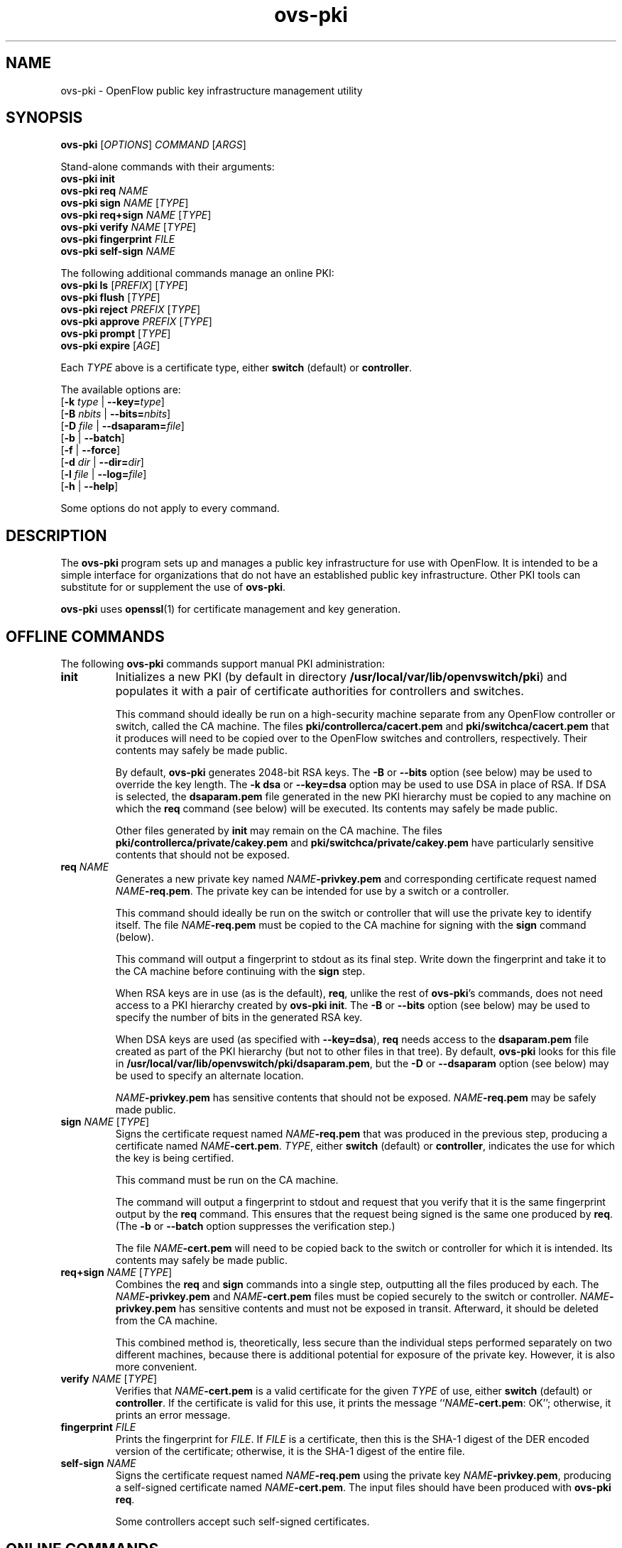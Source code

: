 .TH ovs\-pki 8 "May 2008" "Open vSwitch" "Open vSwitch Manual"

.SH NAME
ovs\-pki \- OpenFlow public key infrastructure management utility

.SH SYNOPSIS
\fBovs\-pki\fR [\fIOPTIONS\fR] \fICOMMAND\fR [\fIARGS\fR]
.sp
Stand\-alone commands with their arguments:
.br
\fBovs\-pki\fR \fBinit\fR
.br
\fBovs\-pki\fR \fBreq\fR \fINAME\fR
.br
\fBovs\-pki\fR \fBsign\fR \fINAME\fR [\fITYPE\fR]
.br
\fBovs\-pki\fR \fBreq+sign\fR \fINAME\fR [\fITYPE\fR]
.br
\fBovs\-pki\fR \fBverify\fR \fINAME\fR [\fITYPE\fR]
.br
\fBovs\-pki\fR \fBfingerprint\fR \fIFILE\fR
.br
\fBovs\-pki\fR \fBself\-sign\fR \fINAME\fR
.sp
The following additional commands manage an online PKI:
.br
\fBovs\-pki\fR \fBls\fR [\fIPREFIX\fR] [\fITYPE\fR]
.br
\fBovs\-pki\fR \fBflush\fR [\fITYPE\fR]
.br
\fBovs\-pki\fR \fBreject\fR \fIPREFIX\fR [\fITYPE\fR]
.br
\fBovs\-pki\fR \fBapprove\fR \fIPREFIX\fR [\fITYPE\fR]
.br
\fBovs\-pki\fR \fBprompt\fR [\fITYPE\fR]
.br
\fBovs\-pki\fR \fBexpire\fR [\fIAGE\fR]
.sp
Each \fITYPE\fR above is a certificate type, either \fBswitch\fR
(default) or \fBcontroller\fR.
.sp
The available options are:
.br
[\fB\-k\fR \fItype\fR | \fB\-\^\-key=\fItype\fR]
.br
[\fB\-B\fR \fInbits\fR | \fB\-\^\-bits=\fInbits\fR]
.br
[\fB\-D\fR \fIfile\fR | \fB\-\^\-dsaparam=\fIfile\fR]
.br
[\fB\-b\fR | \fB\-\^\-batch\fR]
.br
[\fB\-f\fR | \fB\-\^\-force\fR]
.br
[\fB\-d\fR \fIdir\fR | \fB\-\^\-dir=\fR\fIdir\fR]
.br
[\fB\-l\fR \fIfile\fR | \fB\-\^\-log=\fIfile\fR]
.br
[\fB\-h\fR | \fB\-\^\-help\fR]
.sp
Some options do not apply to every command.

.SH DESCRIPTION
The \fBovs\-pki\fR program sets up and manages a public key
infrastructure for use with OpenFlow.  It is intended to be a simple
interface for organizations that do not have an established public key
infrastructure.  Other PKI tools can substitute for or supplement the
use of \fBovs\-pki\fR.

\fBovs\-pki\fR uses \fBopenssl\fR(1) for certificate management and key
generation.

.SH "OFFLINE COMMANDS"

The following \fBovs\-pki\fR commands support manual PKI
administration:

.TP
\fBinit\fR
Initializes a new PKI (by default in directory \fB/usr/local/var/lib/openvswitch/pki\fR) and populates
it with a pair of certificate authorities for controllers and
switches.

This command should ideally be run on a high\-security machine separate
from any OpenFlow controller or switch, called the CA machine.  The
files \fBpki/controllerca/cacert.pem\fR and
\fBpki/switchca/cacert.pem\fR that it produces will need to be copied
over to the OpenFlow switches and controllers, respectively.  Their
contents may safely be made public.

By default, \fBovs\-pki\fR generates 2048\-bit RSA keys.  The \fB\-B\fR
or \fB\-\^\-bits\fR option (see below) may be used to override the key
length.  The \fB\-k dsa\fR or \fB\-\^\-key=dsa\fR option may be used to use
DSA in place of RSA.  If DSA is selected, the \fBdsaparam.pem\fR file
generated in the new PKI hierarchy must be copied to any machine on
which the \fBreq\fR command (see below) will be executed.  Its
contents may safely be made public.

Other files generated by \fBinit\fR may remain on the CA machine.
The files \fBpki/controllerca/private/cakey.pem\fR and
\fBpki/switchca/private/cakey.pem\fR have particularly sensitive
contents that should not be exposed.

.TP
\fBreq\fR \fINAME\fR
Generates a new private key named \fINAME\fR\fB\-privkey.pem\fR and
corresponding certificate request named \fINAME\fR\fB\-req.pem\fR.
The private key can be intended for use by a switch or a controller.

This command should ideally be run on the switch or controller that
will use the private key to identify itself.  The file
\fINAME\fR\fB\-req.pem\fR must be copied to the CA machine for signing
with the \fBsign\fR command (below).  

This command will output a fingerprint to stdout as its final step.
Write down the fingerprint and take it to the CA machine before
continuing with the \fBsign\fR step.

When RSA keys are in use (as is the default), \fBreq\fR, unlike the
rest of \fBovs\-pki\fR's commands, does not need access to a PKI
hierarchy created by \fBovs\-pki init\fR.  The \fB\-B\fR or
\fB\-\^\-bits\fR option (see below) may be used to specify the number of
bits in the generated RSA key.

When DSA keys are used (as specified with \fB\-\^\-key=dsa\fR), \fBreq\fR
needs access to the \fBdsaparam.pem\fR file created as part of the PKI
hierarchy (but not to other files in that tree).  By default,
\fBovs\-pki\fR looks for this file in \fB/usr/local/var/lib/openvswitch/pki/dsaparam.pem\fR, but
the \fB\-D\fR or \fB\-\^\-dsaparam\fR option (see below) may be used to
specify an alternate location.

\fINAME\fR\fB\-privkey.pem\fR has sensitive contents that should not be
exposed.  \fINAME\fR\fB\-req.pem\fR may be safely made public.

.TP
\fBsign\fR \fINAME\fR [\fITYPE\fR]
Signs the certificate request named \fINAME\fR\fB\-req.pem\fR that was
produced in the previous step, producing a certificate named
\fINAME\fR\fB\-cert.pem\fR.  \fITYPE\fR, either \fBswitch\fR (default) or
\fBcontroller\fR, indicates the use for which the key is being
certified.

This command must be run on the CA machine.

The command will output a fingerprint to stdout and request that you
verify that it is the same fingerprint output by the \fBreq\fR
command.  This ensures that the request being signed is the same one
produced by \fBreq\fR.  (The \fB\-b\fR or \fB\-\^\-batch\fR option
suppresses the verification step.)

The file \fINAME\fR\fB\-cert.pem\fR will need to be copied back to the
switch or controller for which it is intended.  Its contents may
safely be made public.

.TP
\fBreq+sign\fR \fINAME\fR [\fITYPE\fR]
Combines the \fBreq\fR and \fBsign\fR commands into a single step,
outputting all the files produced by each.  The
\fINAME\fR\fB\-privkey.pem\fR and \fINAME\fR\fB\-cert.pem\fR files must
be copied securely to the switch or controller.
\fINAME\fR\fB\-privkey.pem\fR has sensitive contents and must not be
exposed in transit.  Afterward, it should be deleted from the CA
machine.

This combined method is, theoretically, less secure than the
individual steps performed separately on two different machines,
because there is additional potential for exposure of the private
key.  However, it is also more convenient.

.TP
\fBverify\fR \fINAME\fR [\fITYPE\fR]
Verifies that \fINAME\fR\fB\-cert.pem\fR is a valid certificate for the
given \fITYPE\fR of use, either \fBswitch\fR (default) or
\fBcontroller\fR.  If the certificate is valid for this use, it prints
the message ``\fINAME\fR\fB\-cert.pem\fR: OK''; otherwise, it prints an
error message.

.TP
\fBfingerprint\fR \fIFILE\fR
Prints the fingerprint for \fIFILE\fR.  If \fIFILE\fR is a
certificate, then this is the SHA\-1 digest of the DER encoded version
of the certificate; otherwise, it is the SHA\-1 digest of the entire
file.

.TP
\fBself\-sign\fR \fINAME\fR
Signs the certificate request named \fINAME\fB\-req.pem\fR using the
private key \fINAME\fB\-privkey.pem\fR, producing a self-signed
certificate named \fINAME\fB\-cert.pem\fR.  The input files should have
been produced with \fBovs\-pki req\fR.

Some controllers accept such self-signed certificates.

.SH "ONLINE COMMANDS"

An OpenFlow PKI can be administered online, in conjunction with
.BR ovs\-pki\-cgi (8)
and a web server such as Apache:

.IP \(bu
The web server exports the contents of the PKI via HTTP.  All files in
a PKI hierarchy files may be made public, except for the files
\fBpki/controllerca/private/cakey.pem\fR and
\fBpki/switchca/private/cakey.pem\fR, which must not be exposed.

.IP \(bu
\fBovs\-pki\-cgi\fR allows newly generated certificate requests for
controllers and switches to be uploaded into the
\fBpki/controllerca/incoming\fR and \fBpki/switchca/incoming\fR
directories, respectively.  Uploaded certificate requests are stored
in those directories under names of the form
\fIFINGERPRINT\fB\-req.pem\fR, which \fIFINGERPRINT\fR is the SHA\-1
hash of the file.

.IP \(bu
These \fBovs\-pki\fR commands allow incoming certificate requests to
be approved or rejected, in a form are suitable for use by humans or
other software.

.PP
The following \fBovs\-pki\fR commands support online administration:

.TP
\fBovs\-pki\fR \fBls\fR [\fIPREFIX\fR] [\fITYPE\fR]
Lists all of the incoming certificate requests of the given \fITYPE\fR
(either \fBswitch\fR, the default, or \fBcontroller\fR).  If
\fIPREFIX\fR, which must be at least 4 characters long, is specified,
it causes the list to be limited to files whose names begin with
\fIPREFIX\fR.  This is useful, for example, to avoid typing in an
entire fingerprint when checking that a specific certificate request
has been received.

.TP
\fBovs\-pki\fR \fBflush\fR [\fITYPE\fR]
Deletes all certificate requests of the given \fITYPE\fR.

.TP
\fBovs\-pki\fR \fBreject\fR \fIPREFIX\fR [\fITYPE\fR]
Rejects the certificate request whose name begins with \fIPREFIX\fR,
which must be at least 4 characters long, of the given type (either
\fBswitch\fR, the default, or \fBcontroller\fR).  \fIPREFIX\fR must
match exactly one certificate request; its purpose is to allow the
user to type fewer characters, not to match multiple certificate
requests.

.TP
\fBovs\-pki\fR \fBapprove\fR \fIPREFIX\fR [\fITYPE\fR]
Approves the certificate request whose name begins with \fIPREFIX\fR,
which must be at least 4 characters long, of the given \fITYPE\fR
(either \fBswitch\fR, the default, or \fBcontroller\fR).  \fIPREFIX\fR
must match exactly one certificate request; its purpose is to allow
the user to type fewer characters, not to match multiple certificate
requests.

The command will output a fingerprint to stdout and request that you
verify that it is correct.  (The \fB\-b\fR or \fB\-\^\-batch\fR option
suppresses the verification step.)

.TP
\fBovs\-pki\fR \fBprompt\fR [\fITYPE\fR]
Prompts the user for each incoming certificate request of the given
\fITYPE\fR (either \fBswitch\fR, the default, or \fBcontroller\fR).
Based on the certificate request's fingerprint, the user is given the
option of approving, rejecting, or skipping the certificate request.

.TP
\fBovs\-pki\fR \fBexpire\fR [\fIAGE\fR]

Rejects all the incoming certificate requests, of either type, that is
older than \fIAGE\fR, which must in one of the forms \fIN\fBs\fR,
\fIN\fBmin\fR, \fIN\fBh\fR, \fIN\fBday\fR.  The default is \fB1day\fR.

.SH OPTIONS
.TP
\fB\-k\fR \fItype\fR | \fB\-\^\-key=\fItype\fR
For the \fBinit\fR command, sets the public key algorithm to use for
the new PKI hierarchy.  For the \fBreq\fR and \fBreq+sign\fR commands,
sets the public key algorithm to use for the key to be generated,
which must match the value specified on \fBinit\fR.  With other
commands, the value has no effect.

The \fItype\fR may be \fBrsa\fR (the default) or \fBdsa\fR.

.TP
\fB\-B\fR \fInbits\fR | \fB\-\^\-bits=\fInbits\fR
Sets the number of bits in the key to be generated.  When RSA keys are
in use, this option affects only the \fBinit\fR, \fBreq\fR, and
\fBreq+sign\fR commands, and the same value should be given each time.
With DSA keys are in use, this option affects only the \fBinit\fR
command.

The value must be at least 1024.  The default is 2048.

.TP
\fB\-D\fR \fIfile\fR | \fB\-\^\-dsaparam=\fIfile\fR
Specifies an alternate location for the \fBdsaparam.pem\fR file
required by the \fBreq\fR and \fBreq+sign\fR commands.  This option
affects only these commands, and only when DSA keys are used.

The default is \fBdsaparam.pem\fR under the PKI hierarchy.

.TP
\fB\-b\fR | \fB\-\^\-batch\fR
Suppresses the interactive verification of fingerprints that the
\fBsign\fR and \fBapprove\fR commands by default require.

.TP
\fB\-d\fR \fIdir\fR | \fB\-\^\-dir=\fR\fIdir\fR
Specifies the location of the PKI hierarchy to be used or created by
the command (default: \fB/usr/local/var/lib/openvswitch/pki\fR).  All commands, except \fBreq\fR,
need access to a PKI hierarchy.

.TP
\fB\-f\fR | \fB\-\^\-force\fR
By default, \fBovs\-pki\fR will not overwrite existing files or
directories.  This option overrides this behavior.

.TP
\fB\-l\fR \fIfile\fR | \fB\-\^\-log=\fIfile\fR
Sets the log file to \fIfile\fR.  Default:
\fB/usr/local/var/log/openvswitch/ovs\-pki.log\fR.

.TP
\fB\-h\fR | \fB\-\^\-help\fR
Prints a help usage message and exits.

.SH "SEE ALSO"

.BR ovs\-controller (8),
.BR ovs\-pki\-cgi (8)
